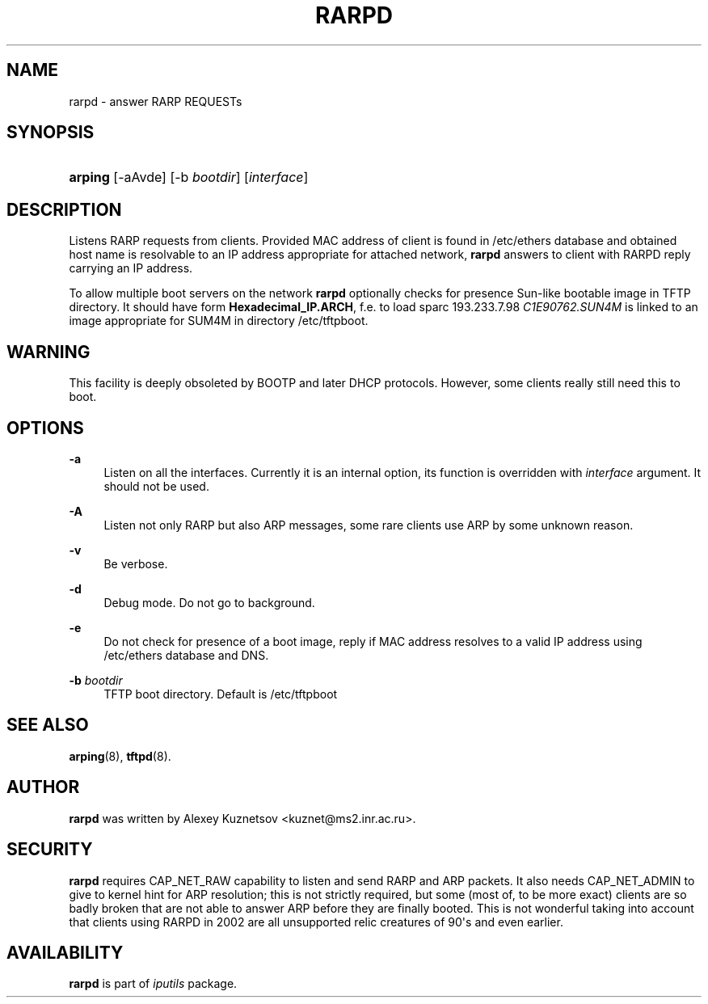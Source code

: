 '\" t
.TH "RARPD" "8" "" "iputils s20180629" "iputils"
.\" -----------------------------------------------------------------
.\" * Define some portability stuff
.\" -----------------------------------------------------------------
.\" ~~~~~~~~~~~~~~~~~~~~~~~~~~~~~~~~~~~~~~~~~~~~~~~~~~~~~~~~~~~~~~~~~
.\" http://bugs.debian.org/507673
.\" http://lists.gnu.org/archive/html/groff/2009-02/msg00013.html
.\" ~~~~~~~~~~~~~~~~~~~~~~~~~~~~~~~~~~~~~~~~~~~~~~~~~~~~~~~~~~~~~~~~~
.ie \n(.g .ds Aq \(aq
.el       .ds Aq '
.\" -----------------------------------------------------------------
.\" * set default formatting
.\" -----------------------------------------------------------------
.\" disable hyphenation
.nh
.\" disable justification (adjust text to left margin only)
.ad l
.\" -----------------------------------------------------------------
.\" * MAIN CONTENT STARTS HERE *
.\" -----------------------------------------------------------------
.SH "NAME"
rarpd \- answer RARP REQUESTs
.SH "SYNOPSIS"
.HP \w'\fBarping\fR\ 'u
\fBarping\fR [\-aAvde] [\-b\ \fIbootdir\fR] [\fIinterface\fR]
.br

.SH "DESCRIPTION"
.PP
Listens RARP requests from clients\&. Provided MAC address of client is found in
/etc/ethers
database and obtained host name is resolvable to an IP address appropriate for attached network,
\fBrarpd\fR
answers to client with RARPD reply carrying an IP address\&.
.PP
To allow multiple boot servers on the network
\fBrarpd\fR
optionally checks for presence Sun\-like bootable image in TFTP directory\&. It should have form
\fBHexadecimal_IP\&.ARCH\fR, f\&.e\&. to load sparc 193\&.233\&.7\&.98
\fIC1E90762\&.SUN4M\fR
is linked to an image appropriate for SUM4M in directory
/etc/tftpboot\&.
.SH "WARNING"
.PP
This facility is deeply obsoleted by BOOTP and later DHCP protocols\&. However, some clients really still need this to boot\&.
.SH "OPTIONS"
.PP
\fB\-a\fR
.RS 4
Listen on all the interfaces\&. Currently it is an internal option, its function is overridden with
\fIinterface\fR
argument\&. It should not be used\&.
.RE
.PP
\fB\-A\fR
.RS 4
Listen not only RARP but also ARP messages, some rare clients use ARP by some unknown reason\&.
.RE
.PP
\fB\-v\fR
.RS 4
Be verbose\&.
.RE
.PP
\fB\-d\fR
.RS 4
Debug mode\&. Do not go to background\&.
.RE
.PP
\fB\-e\fR
.RS 4
Do not check for presence of a boot image, reply if MAC address resolves to a valid IP address using
/etc/ethers
database and DNS\&.
.RE
.PP
\fB\-b \fR\fIbootdir\fR
.RS 4
TFTP boot directory\&. Default is
/etc/tftpboot
.RE
.SH "SEE ALSO"
.PP
\fBarping\fR(8),
\fBtftpd\fR(8)\&.
.SH "AUTHOR"
.PP
\fBrarpd\fR
was written by Alexey Kuznetsov <kuznet@ms2\&.inr\&.ac\&.ru>\&.
.SH "SECURITY"
.PP
\fBrarpd\fR
requires CAP_NET_RAW capability to listen and send RARP and ARP packets\&. It also needs CAP_NET_ADMIN to give to kernel hint for ARP resolution; this is not strictly required, but some (most of, to be more exact) clients are so badly broken that are not able to answer ARP before they are finally booted\&. This is not wonderful taking into account that clients using RARPD in 2002 are all unsupported relic creatures of 90\*(Aqs and even earlier\&.
.SH "AVAILABILITY"
.PP
\fBrarpd\fR
is part of
\fIiputils\fR
package\&.
